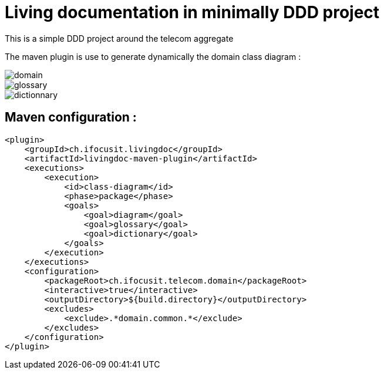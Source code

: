 :imagesdir: images

= Living documentation in minimally DDD project

This is a simple DDD project around the telecom aggregate

The maven plugin is use to generate dynamically the domain class diagram :

image::domain.png[]
image::glossary.png[]
image::dictionnary.png[]

== Maven configuration :
[source,xml]
----
<plugin>
    <groupId>ch.ifocusit.livingdoc</groupId>
    <artifactId>livingdoc-maven-plugin</artifactId>
    <executions>
        <execution>
            <id>class-diagram</id>
            <phase>package</phase>
            <goals>
                <goal>diagram</goal>
                <goal>glossary</goal>
                <goal>dictionary</goal>
            </goals>
        </execution>
    </executions>
    <configuration>
        <packageRoot>ch.ifocusit.telecom.domain</packageRoot>
        <interactive>true</interactive>
        <outputDirectory>${build.directory}</outputDirectory>
        <excludes>
            <exclude>.*domain.common.*</exclude>
        </excludes>
    </configuration>
</plugin>
----
